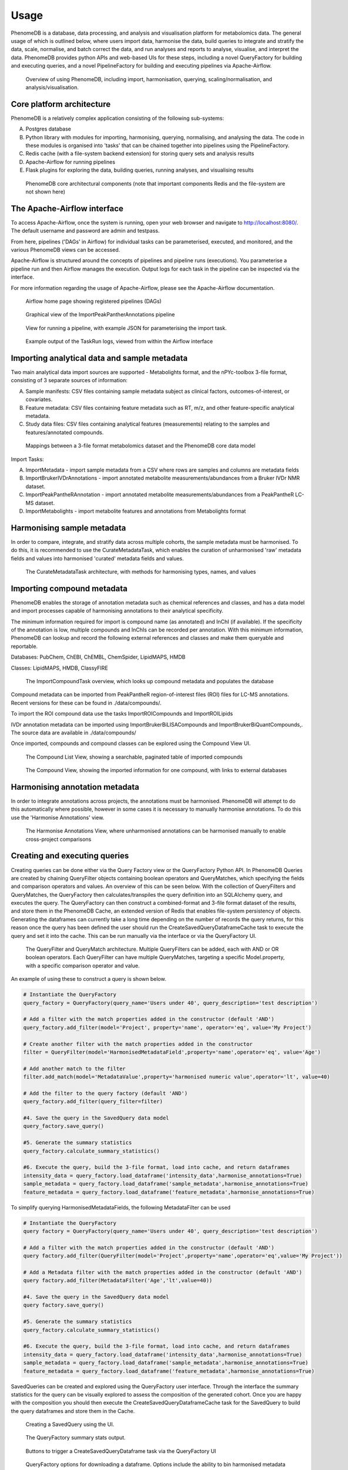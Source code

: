 .. _usage:

Usage
=====

PhenomeDB is a database, data processing, and analysis and visualisation platform for metabolomics data. The general usage of which is outlined below, where users import data, harmonise the data, build queries to integrate and stratify the data, scale, normalise, and batch correct the data, and run analyses and reports to analyse, visualise, and interpret the data. PhenomeDB provides python APIs and web-based UIs for these steps, including a novel QueryFactory for building and executing queries, and a novel PipelineFactory for building and executing pipelines via Apache-Airflow.

.. figure:: ./_images/method-development-overview.png
  :width: 400
  :alt: PhenomeDB usage overview

  Overview of using PhenomeDB, including import, harmonisation, querying, scaling/normalisation, and analysis/visualisation.

Core platform architecture
--------------------------
PhenomeDB is a relatively complex application consisting of the following sub-systems:

A. Postgres database
B. Python library with modules for importing, harmonising, querying, normalising, and analysing the data. The code in these modules is organised into 'tasks' that can be chained together into pipelines using the PipelineFactory.
C. Redis cache (with a file-system backend extension) for storing query sets and analysis results
D. Apache-Airflow for running pipelines
E. Flask plugins for exploring the data, building queries, running analyses, and visualising results

.. figure:: ./_images/phenomedb-software-main-components.png
  :width: 500
  :alt: PhenomeDB core architecture

  PhenomeDB core architectural components (note that important components Redis and the file-system are not shown here)


The Apache-Airflow interface
----------------------------

To access Apache-Airflow, once the system is running, open your web browser and navigate to http://localhost:8080/. The default username and password are admin and testpass.

From here, pipelines ('DAGs' in Airflow) for individual tasks can be parameterised, executed, and monitored, and the various PhenomeDB views can be accessed.

Apache-Airflow is structured around the concepts of pipelines and pipeline runs (executions). You parameterise a pipeline run and then Airflow manages the execution. Output logs for each task in the pipeline can be inspected via the interface.

For more information regarding the usage of Apache-Airflow, please see the Apache-Airflow documentation.

.. figure:: ./_images/airflow-ui-1.png
  :width: 600
  :alt: Airflow UI home

  Airflow home page showing registered pipelines (DAGs)

.. figure:: ./_images/airflow-ui-2.png
  :width: 600
  :alt: Airflow Pipeline Overview

  Graphical view of the ImportPeakPantherAnnotations pipeline

.. figure:: ./_images/airflow-ui-3.png
  :width: 600
  :alt: Airflow Run Pipeline

  View for running a pipeline, with example JSON for parameterising the import task.

.. figure:: ./_images/airflow-ui-4.png
  :width: 600
  :alt: Airflow Logs example

  Example output of the TaskRun logs, viewed from within the Airflow interface


Importing analytical data and sample metadata
---------------------------------------------

Two main analytical data import sources are supported - Metabolights format, and the nPYc-toolbox 3-file format, consisting of 3 separate sources of information:

A. Sample manifests: CSV files containing sample metadata subject as clinical factors, outcomes-of-interest, or covariates.
B. Feature metadata: CSV files containing feature metadata such as RT, m/z, and other feature-specific analytical metadata.
C. Study data files: CSV files containing analytical features (measurements) relating to the samples and features/annotated compounds.

.. figure:: ./_images/source-to-model.png
  :width: 600
  :alt: Mappings between 3-file format at PhenomeDB

  Mappings between a 3-file format metabolomics dataset and the PhenomeDB core data model

Import Tasks:

A. ImportMetadata - import sample metadata from a CSV where rows are samples and columns are metadata fields
B. ImportBrukerIVDrAnnotations - import annotated metabolite measurements/abundances from a Bruker IVDr NMR dataset.
C. ImportPeakPantheRAnnotation - import annotated metabolite measurements/abundances from a PeakPantheR LC-MS dataset.
D. ImportMetabolights - import metabolite features and annotations from Metabolights format


Harmonising sample metadata
---------------------------

In order to compare, integrate, and stratify data across multiple cohorts, the sample metadata must be harmonised. To do this, it is recommended to use the CurateMetadataTask, which enables the curation of unharmonised 'raw' metadata fields and values into harmonised 'curated' metadata fields and values.

.. figure:: ./_images/curate-metadata-task.png
  :width: 600
  :alt: PhenomeDB CurateMetadata task

  The CurateMetadataTask architecture, with methods for harmonising types, names, and values

Importing compound metadata
---------------------------

PhenomeDB enables the storage of annotation metadata such as chemical references and classes, and has a data model and import processes capable of harmonising annotations to their analytical specificity.

The minimum information required for import is compound name (as annotated) and InChI (if available). If the specificity of the annotation is low, multiple compounds and InChIs can be recorded per annotation. With this minimum information, PhenomeDB can lookup and record the following external references and classes and make them queryable and reportable.

Databases: PubChem, ChEBI, ChEMBL, ChemSpider, LipidMAPS, HMDB

Classes: LipidMAPS, HMDB, ClassyFIRE

.. figure:: ./_images/compound-task-overview.png
  :width: 600
  :alt: PhenomeDB ImportCompoundTask overview

  The ImportCompoundTask overview, which looks up compound metadata and populates the database

Compound metadata can be imported from PeakPantheR region-of-interest files (ROI) files for LC-MS annotations. Recent versions for these can be found in ./data/compounds/.

To import the ROI compound data use the tasks ImportROICompounds and ImportROILipids

IVDr annotation metadata can be imported using ImportBrukerBiLISACompounds and ImportBrukerBiQuantCompounds,. The source data are available in ./data/compounds/

Once imported, compounds and compound classes can be explored using the Compound View UI.

.. figure:: ./_images/compound-list-view.png
  :width: 600
  :alt: PhenomeDB Compound List View

  The Compound List View, showing a searchable, paginated table of imported compounds

.. figure:: ./_images/compound-view-example.png
  :width: 600
  :alt: PhenomeDB Compound View

  The Compound View, showing the imported information for one compound, with links to external databases

Harmonising annotation metadata
-------------------------------

In order to integrate annotations across projects, the annotations must be harmonised. PhenomeDB will attempt to do this automatically where possible, however in some cases it is necessary to manually harmonise annotations. To do this use the 'Harmonise Annotations' view.

.. figure:: ./_images/manual-annotation-harmonisation-view.png
  :width: 600
  :alt: PhenomeDB manual annotation harmonisation

  The Harmonise Annotations View, where unharmonised annotations can be harmonised manually to enable cross-project comparisons



Creating and executing queries
------------------------------

Creating queries can be done either via the Query Factory view or the QueryFactory Python API. In PhenomeDB Queries are created by chaining QueryFilter objects containing boolean operators and QueryMatches, which specifying the fields and comparison operators and values. An overview of this can be seen below. With the collection of QueryFilters and QueryMatches, the QueryFactory then calculates/transpiles the query definition into an SQLAlchemy query, and executes the query. The QueryFactory can then construct a combined-format and 3-file format dataset of the results, and store them in the PhenomeDB Cache, an extended version of Redis that enables file-system persistency of objects. Generating the dataframes can currently take a long time depending on the number of records the query returns, for this reason once the query has been defined the user should run the CreateSavedQueryDataframeCache task to execute the query and set it into the cache. This can be run manually via the interface or via the QueryFactory UI.

.. figure:: ./_images/query-filters-overview.png
  :width: 600
  :alt: PhenomeDB QueryFactory QueryFilters and QueryMatches

  The QueryFilter and QueryMatch architecture. Multiple QueryFilters can be added, each with AND or OR boolean operators. Each QueryFilter can have multiple QueryMatches, targeting a specific Model.property, with a specific comparison operator and value.

An example of using these to construct a query is shown below.

.. code-block:: python

    # Instantiate the QueryFactory
    query_factory = QueryFactory(query_name='Users under 40', query_description='test description')

    # Add a filter with the match properties added in the constructor (default 'AND')
    query_factory.add_filter(model='Project', property='name', operator='eq', value='My Project')

    # Create another filter with the match properties added in the constructor
    filter = QueryFilter(model='HarmonisedMetadataField',property='name',operator='eq', value='Age')

    # Add another match to the filter
    filter.add_match(model='MetadataValue',property='harmonised numeric value',operator='lt', value=40)

    # Add the filter to the query factory (default 'AND')
    query_factory.add_filter(query_filter=filter)

    #4. Save the query in the SavedQuery data model
    query_factory.save_query()

    #5. Generate the summary statistics
    query_factory.calculate_summary_statistics()

    #6. Execute the query, build the 3-file format, load into cache, and return dataframes
    intensity_data = query_factory.load_dataframe('intensity_data',harmonise_annotations=True)
    sample_metadata = query_factory.load_dataframe('sample_metadata',harmonise_annotations=True)
    feature_metadata = query_factory.load_dataframe('feature_metadata',harmonise_annotations=True)

To simplify querying HarmonisedMetadataFields, the following MetadataFilter can be used

.. code-block:: python

    # Instantiate the QueryFactory
    query factory = QueryFactory(query_name='Users under 40', query_description='test description')

    # Add a filter with the match properties added in the constructor (default 'AND')
    query factory.add_filter(QueryFilter(model='Project',property='name',operator='eq',value='My Project'))

    # Add a Metadata filter with the match properties added in the constructor (default 'AND')
    query factory.add_filter(MetadataFilter('Age','lt',value=40))

    #4. Save the query in the SavedQuery data model
    query factory.save_query()

    #5. Generate the summary statistics
    query_factory.calculate_summary_statistics()

    #6. Execute the query, build the 3-file format, load into cache, and return dataframes
    intensity_data = query_factory.load_dataframe('intensity_data',harmonise_annotations=True)
    sample_metadata = query_factory.load_dataframe('sample_metadata',harmonise_annotations=True)
    feature_metadata = query_factory.load_dataframe('feature_metadata',harmonise_annotations=True)


SavedQueries can be created and explored using the QueryFactory user interface. Through the interface the summary statistics for the query can be visually explored to assess the composition of the generated cohort. Once you are happy with the composition you should then execute the CreateSavedQueryDataframeCache task for the SavedQuery to build the query dataframes and store them in the Cache.

.. figure:: ./_images/query-ui-create.png
  :width: 650
  :alt: PhenomeDB QueryFactory UI create

  Creating a SavedQuery using the UI.

.. figure:: ./_images/query-summary-stats-example.png
  :width: 500
  :alt: PhenomeDB QueryFactory summary stats

  The QueryFactory summary stats output.

.. figure:: ./_images/query-ui-generate-cache-buttons.png
  :width: 650
  :alt: PhenomeDB generate cache

  Buttons to trigger a CreateSavedQueryDataframe task via the QueryFactory UI

.. figure:: ./_images/query-ui-download-dataframe.png
  :width: 500
  :alt: PhenomeDB QueryFactory download options

  QueryFactory options for downloading a dataframe. Options include the ability to bin harmonised metadata fields, include or exclude specific columns, and specify the output format.

Scaling, normalisation, and batch correction
--------------------------------------------

In order to compare metabolite levels across different batches, projects, or assays, scaling/normalisation, transformation, and batch correction must be undertaken. The aim of these methods is to minimise inter-batch technical variation while maintaining inter-sample biological variation.

Running analyses
----------------

Implemented analysis functions include:

A. PCA via the RunPCA task
B. PCPR2 via the RunPCPR2 task
C. MWAS via the RunMWAS task
D. nPYc reports via the RunNPYCReport task

Individual analyses can be run via the AnalysisView page, where task runs can be parameterised and scheduled, and the results can be explored.

.. figure:: ./_images/analysis-view-list.png
  :width: 600
  :alt: PhenomeDB AnalysisView list

  Analyses can be executed against queries (and upstream task runs) using the AnalysisView. Parameters for the task run can be specified using the html form, including scaling and transformation steps and task-specific options. Previous task runs can be explored via a table.

The results of each analysis can be explored via a dedicated UI, with panels common to all analysis tasks with options to rerun the task, and options to download the input and output datasets.

.. figure:: ./_images/analysis-view-common.png
  :width: 600
  :alt: PhenomeDB AnalysisView common

  Each task run output view has the ability to re-run the task with new parameters, and explore and download the input and output datasets.

Each AnalysisTask also has specific charts and figures available to explore the results.

.. figure:: ./_images/pca-view.png
  :width: 650
  :alt: PhenomeDB RunPCA visualisation

  Interactive visualisation of PCA outputs, including A: Scree plot, B: control panel to control the chart options, C: 2D scores plots, D, E, F: loadings plots.

.. figure:: ./_images/pcpr2-view-1.png
  :width: 500
  :alt: PhenomeDB RunPCPr2 visualisation

  Visualisation of PCPR2 results


.. figure:: ./_images/MWAS-view-example.png
  :width: 650
  :alt: PhenomeDB RunMWAS visualisation

  Interactive visualisation of 1D MWAS outputs

.. figure:: ./_images/example-lneg-mwas-sex-comparison-consistent.png
  :width: 650
  :alt: PhenomeDB RunMWAS compare visualisation

  Interactive visualisation of MWAS comparison heatmaps, where the results of two MWAS analyses can be compared, in this case comparing the age-associated metabolites of males and females




Tasks and Pipelines
-------------------

Major processing steps including import, harmonisation, integration, analysis are structured into repeatable and reusable 'tasks'. These tasks can then be organised into 'pipelines' using the PipelineFactory and registered to and executed and monitored by Apace-Airflow. When a task is executed it records a TaskRun object in the database with information regarding the parameters used. Task outputs are stored in the persistent cache for later use.

Pipelines can be created, registered with Airflow, and executed via the PipelineFactory. Using this approach removes the requirements for manually writing Airflow DAG files.

.. figure:: ./_images/pipeline-factory-overview.png
  :width: 500
  :alt: PhenomeB PipelineFactory Overview

  Overview of how the PipelineFactory can be used to create Apache Airflow pipelines


.. figure:: ./_images/backfill-annotations-pipeline-overview.png
  :width: 500
  :alt: PhenomeB Pipeline Example

  Example of using a task to create a Pipeline, using the PipelineFactory to chain tasks together and register it with Airflow
